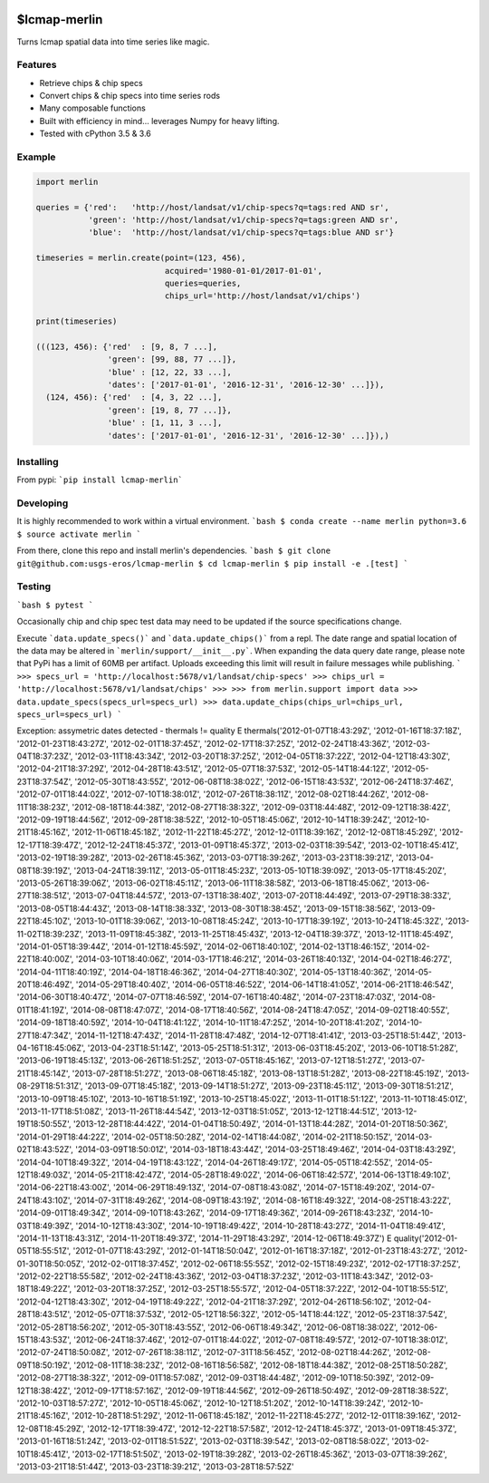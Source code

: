
.. image:: https://travis-ci.org/USGS-EROS/lcmap-merlin.svg?branch=develop
    :target: https://travis-ci.org/USGS-EROS/lcmap-merlin

$lcmap-merlin
=============

Turns lcmap spatial data into time series like magic.

Features
--------
* Retrieve chips & chip specs
* Convert chips & chip specs into time series rods
* Many composable functions
* Built with efficiency in mind... leverages Numpy for heavy lifting.
* Tested with cPython 3.5 & 3.6


Example
-------
.. code-block:: python3

    import merlin

    queries = {'red':   'http://host/landsat/v1/chip-specs?q=tags:red AND sr',
               'green': 'http://host/landsat/v1/chip-specs?q=tags:green AND sr',
               'blue':  'http://host/landsat/v1/chip-specs?q=tags:blue AND sr'}

    timeseries = merlin.create(point=(123, 456),
                               acquired='1980-01-01/2017-01-01',
                               queries=queries,
                               chips_url='http://host/landsat/v1/chips')

    print(timeseries)

    (((123, 456): {'red'  : [9, 8, 7 ...],
                   'green': [99, 88, 77 ...]},
                   'blue' : [12, 22, 33 ...],
                   'dates': ['2017-01-01', '2016-12-31', '2016-12-30' ...]}),
      (124, 456): {'red'  : [4, 3, 22 ...],
                   'green': [19, 8, 77 ...]},
                   'blue' : [1, 11, 3 ...],
                   'dates': ['2017-01-01', '2016-12-31', '2016-12-30' ...]}),)

Installing
----------

From pypi: ```pip install lcmap-merlin```

Developing
----------
It is highly recommended to work within a virtual environment.
```bash
$ conda create --name merlin python=3.6
$ source activate merlin
```

From there, clone this repo and install merlin's dependencies.
```bash
$ git clone git@github.com:usgs-eros/lcmap-merlin
$ cd lcmap-merlin
$ pip install -e .[test]
```

Testing
-------
```bash
$ pytest
```

Occasionally chip and chip spec test data may need to be updated if the source
specifications change.

Execute ```data.update_specs()``` and ```data.update_chips()``` from a repl.
The date range and spatial location of the data may be altered
in ```merlin/support/__init__.py```.  When expanding the data query date range,
please note that PyPi has a limit of 60MB per artifact.  Uploads exceeding this
limit will result in failure messages while publishing.
```
>>> specs_url = 'http://localhost:5678/v1/landsat/chip-specs'
>>> chips_url = 'http://localhost:5678/v1/landsat/chips'
>>>
>>> from merlin.support import data
>>> data.update_specs(specs_url=specs_url)
>>> data.update_chips(chips_url=chips_url, specs_url=specs_url)
```


Exception: assymetric dates detected - thermals != quality
E           thermals('2012-01-07T18:43:29Z', '2012-01-16T18:37:18Z', '2012-01-23T18:43:27Z', '2012-02-01T18:37:45Z', '2012-02-17T18:37:25Z', '2012-02-24T18:43:36Z', '2012-03-04T18:37:23Z', '2012-03-11T18:43:34Z', '2012-03-20T18:37:25Z', '2012-04-05T18:37:22Z', '2012-04-12T18:43:30Z', '2012-04-21T18:37:29Z', '2012-04-28T18:43:51Z', '2012-05-07T18:37:53Z', '2012-05-14T18:44:12Z', '2012-05-23T18:37:54Z', '2012-05-30T18:43:55Z', '2012-06-08T18:38:02Z', '2012-06-15T18:43:53Z', '2012-06-24T18:37:46Z', '2012-07-01T18:44:02Z', '2012-07-10T18:38:01Z', '2012-07-26T18:38:11Z', '2012-08-02T18:44:26Z', '2012-08-11T18:38:23Z', '2012-08-18T18:44:38Z', '2012-08-27T18:38:32Z', '2012-09-03T18:44:48Z', '2012-09-12T18:38:42Z', '2012-09-19T18:44:56Z', '2012-09-28T18:38:52Z', '2012-10-05T18:45:06Z', '2012-10-14T18:39:24Z', '2012-10-21T18:45:16Z', '2012-11-06T18:45:18Z', '2012-11-22T18:45:27Z', '2012-12-01T18:39:16Z', '2012-12-08T18:45:29Z', '2012-12-17T18:39:47Z', '2012-12-24T18:45:37Z', '2013-01-09T18:45:37Z', '2013-02-03T18:39:54Z', '2013-02-10T18:45:41Z', '2013-02-19T18:39:28Z', '2013-02-26T18:45:36Z', '2013-03-07T18:39:26Z', '2013-03-23T18:39:21Z', '2013-04-08T18:39:19Z', '2013-04-24T18:39:11Z', '2013-05-01T18:45:23Z', '2013-05-10T18:39:09Z', '2013-05-17T18:45:20Z', '2013-05-26T18:39:06Z', '2013-06-02T18:45:11Z', '2013-06-11T18:38:58Z', '2013-06-18T18:45:06Z', '2013-06-27T18:38:51Z', '2013-07-04T18:44:57Z', '2013-07-13T18:38:40Z', '2013-07-20T18:44:49Z', '2013-07-29T18:38:33Z', '2013-08-05T18:44:43Z', '2013-08-14T18:38:33Z', '2013-08-30T18:38:45Z', '2013-09-15T18:38:56Z', '2013-09-22T18:45:10Z', '2013-10-01T18:39:06Z', '2013-10-08T18:45:24Z', '2013-10-17T18:39:19Z', '2013-10-24T18:45:32Z', '2013-11-02T18:39:23Z', '2013-11-09T18:45:38Z', '2013-11-25T18:45:43Z', '2013-12-04T18:39:37Z', '2013-12-11T18:45:49Z', '2014-01-05T18:39:44Z', '2014-01-12T18:45:59Z', '2014-02-06T18:40:10Z', '2014-02-13T18:46:15Z', '2014-02-22T18:40:00Z', '2014-03-10T18:40:06Z', '2014-03-17T18:46:21Z', '2014-03-26T18:40:13Z', '2014-04-02T18:46:27Z', '2014-04-11T18:40:19Z', '2014-04-18T18:46:36Z', '2014-04-27T18:40:30Z', '2014-05-13T18:40:36Z', '2014-05-20T18:46:49Z', '2014-05-29T18:40:40Z', '2014-06-05T18:46:52Z', '2014-06-14T18:41:05Z', '2014-06-21T18:46:54Z', '2014-06-30T18:40:47Z', '2014-07-07T18:46:59Z', '2014-07-16T18:40:48Z', '2014-07-23T18:47:03Z', '2014-08-01T18:41:19Z', '2014-08-08T18:47:07Z', '2014-08-17T18:40:56Z', '2014-08-24T18:47:05Z', '2014-09-02T18:40:55Z', '2014-09-18T18:40:59Z', '2014-10-04T18:41:12Z', '2014-10-11T18:47:25Z', '2014-10-20T18:41:20Z', '2014-10-27T18:47:34Z', '2014-11-12T18:47:43Z', '2014-11-28T18:47:48Z', '2014-12-07T18:41:41Z', '2013-03-25T18:51:44Z', '2013-04-16T18:45:06Z', '2013-04-23T18:51:14Z', '2013-05-25T18:51:31Z', '2013-06-03T18:45:20Z', '2013-06-10T18:51:28Z', '2013-06-19T18:45:13Z', '2013-06-26T18:51:25Z', '2013-07-05T18:45:16Z', '2013-07-12T18:51:27Z', '2013-07-21T18:45:14Z', '2013-07-28T18:51:27Z', '2013-08-06T18:45:18Z', '2013-08-13T18:51:28Z', '2013-08-22T18:45:19Z', '2013-08-29T18:51:31Z', '2013-09-07T18:45:18Z', '2013-09-14T18:51:27Z', '2013-09-23T18:45:11Z', '2013-09-30T18:51:21Z', '2013-10-09T18:45:10Z', '2013-10-16T18:51:19Z', '2013-10-25T18:45:02Z', '2013-11-01T18:51:12Z', '2013-11-10T18:45:01Z', '2013-11-17T18:51:08Z', '2013-11-26T18:44:54Z', '2013-12-03T18:51:05Z', '2013-12-12T18:44:51Z', '2013-12-19T18:50:55Z', '2013-12-28T18:44:42Z', '2014-01-04T18:50:49Z', '2014-01-13T18:44:28Z', '2014-01-20T18:50:36Z', '2014-01-29T18:44:22Z', '2014-02-05T18:50:28Z', '2014-02-14T18:44:08Z', '2014-02-21T18:50:15Z', '2014-03-02T18:43:52Z', '2014-03-09T18:50:01Z', '2014-03-18T18:43:44Z', '2014-03-25T18:49:46Z', '2014-04-03T18:43:29Z', '2014-04-10T18:49:32Z', '2014-04-19T18:43:12Z', '2014-04-26T18:49:17Z', '2014-05-05T18:42:55Z', '2014-05-12T18:49:03Z', '2014-05-21T18:42:47Z', '2014-05-28T18:49:02Z', '2014-06-06T18:42:57Z', '2014-06-13T18:49:10Z', '2014-06-22T18:43:00Z', '2014-06-29T18:49:13Z', '2014-07-08T18:43:08Z', '2014-07-15T18:49:20Z', '2014-07-24T18:43:10Z', '2014-07-31T18:49:26Z', '2014-08-09T18:43:19Z', '2014-08-16T18:49:32Z', '2014-08-25T18:43:22Z', '2014-09-01T18:49:34Z', '2014-09-10T18:43:26Z', '2014-09-17T18:49:36Z', '2014-09-26T18:43:23Z', '2014-10-03T18:49:39Z', '2014-10-12T18:43:30Z', '2014-10-19T18:49:42Z', '2014-10-28T18:43:27Z', '2014-11-04T18:49:41Z', '2014-11-13T18:43:31Z', '2014-11-20T18:49:37Z', '2014-11-29T18:43:29Z', '2014-12-06T18:49:37Z')
E           quality('2012-01-05T18:55:51Z', '2012-01-07T18:43:29Z', '2012-01-14T18:50:04Z', '2012-01-16T18:37:18Z', '2012-01-23T18:43:27Z', '2012-01-30T18:50:05Z', '2012-02-01T18:37:45Z', '2012-02-06T18:55:55Z', '2012-02-15T18:49:23Z', '2012-02-17T18:37:25Z', '2012-02-22T18:55:58Z', '2012-02-24T18:43:36Z', '2012-03-04T18:37:23Z', '2012-03-11T18:43:34Z', '2012-03-18T18:49:22Z', '2012-03-20T18:37:25Z', '2012-03-25T18:55:57Z', '2012-04-05T18:37:22Z', '2012-04-10T18:55:51Z', '2012-04-12T18:43:30Z', '2012-04-19T18:49:22Z', '2012-04-21T18:37:29Z', '2012-04-26T18:56:10Z', '2012-04-28T18:43:51Z', '2012-05-07T18:37:53Z', '2012-05-12T18:56:32Z', '2012-05-14T18:44:12Z', '2012-05-23T18:37:54Z', '2012-05-28T18:56:20Z', '2012-05-30T18:43:55Z', '2012-06-06T18:49:34Z', '2012-06-08T18:38:02Z', '2012-06-15T18:43:53Z', '2012-06-24T18:37:46Z', '2012-07-01T18:44:02Z', '2012-07-08T18:49:57Z', '2012-07-10T18:38:01Z', '2012-07-24T18:50:08Z', '2012-07-26T18:38:11Z', '2012-07-31T18:56:45Z', '2012-08-02T18:44:26Z', '2012-08-09T18:50:19Z', '2012-08-11T18:38:23Z', '2012-08-16T18:56:58Z', '2012-08-18T18:44:38Z', '2012-08-25T18:50:28Z', '2012-08-27T18:38:32Z', '2012-09-01T18:57:08Z', '2012-09-03T18:44:48Z', '2012-09-10T18:50:39Z', '2012-09-12T18:38:42Z', '2012-09-17T18:57:16Z', '2012-09-19T18:44:56Z', '2012-09-26T18:50:49Z', '2012-09-28T18:38:52Z', '2012-10-03T18:57:27Z', '2012-10-05T18:45:06Z', '2012-10-12T18:51:20Z', '2012-10-14T18:39:24Z', '2012-10-21T18:45:16Z', '2012-10-28T18:51:29Z', '2012-11-06T18:45:18Z', '2012-11-22T18:45:27Z', '2012-12-01T18:39:16Z', '2012-12-08T18:45:29Z', '2012-12-17T18:39:47Z', '2012-12-22T18:57:58Z', '2012-12-24T18:45:37Z', '2013-01-09T18:45:37Z', '2013-01-16T18:51:24Z', '2013-02-01T18:51:52Z', '2013-02-03T18:39:54Z', '2013-02-08T18:58:02Z', '2013-02-10T18:45:41Z', '2013-02-17T18:51:50Z', '2013-02-19T18:39:28Z', '2013-02-26T18:45:36Z', '2013-03-07T18:39:26Z', '2013-03-21T18:51:44Z', '2013-03-23T18:39:21Z', '2013-03-28T18:57:52Z'
